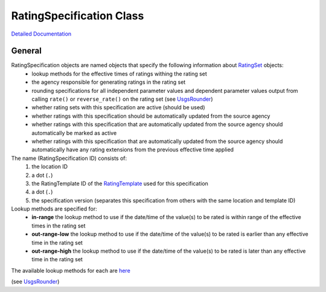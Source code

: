 RatingSpecification Class
=========================

`Detailed Documentation <https://hydrologicengineeringcenter.github.io/hec-python-library/hec/rating/rating_specification.html#RatingSpecification>`_

General
-------

RatingSpecification objects are named objects that specify the following information about `RatingSet <abstract_rating_set.html#AbstractRatingSet>`_ objects:
 - lookup methods for the effective times of ratings withing the rating set
 - the agency responsible for generating ratings in the rating set
 - rounding specifications for all independent parameter values and dependent parameter values output from calling ``rate()`` or ``reverse_rate()`` on the rating set (see `UsgsRounder <https://hydrologicengineeringcenter.github.io/hec-python-library/hec/rounding.html#UsgsRounder>`_)
 - whether rating sets with this specification are active (should be used)
 - whether ratings with this specification should be automatically updated from the source agency
 - whether ratings with this specification that are automatically updated from the source agency should automatically be marked as active
 - whether ratings with this specification that are automatically updated from the source agency should automatically have any rating extensions from the previous effective time applied

The name (RatingSpecification ID) consists of:
 1. the location ID
 2. a dot (``.``)
 3. the RatingTemplate ID of the `RatingTemplate <RatingTemplate.html>`_ used for this specification
 4. a dot (``.``)
 5. the specification version (separates this specification from others with the same location and template ID) 

Lookup methods are specified for:
 - **in-range** the lookup method to use if the date/time of the value(s) to be rated is within range of the effective times in the rating set
 - **out-range-low** the lookup method to use if the date/time of the value(s) to be rated is earlier than any effective time in the rating set
 - **out-range-high** the lookup method to use if the date/time of the value(s) to be rated is later than any effective time in the rating set

The available lookup methods for each are `here <https://hydrologicengineeringcenter.github.io/hec-python-library/hec/rating/rating_shared.html#LookupMethod>`_

(see `UsgsRounder <https://hydrologicengineeringcenter.github.io/hec-python-library/hec/rounding.html#UsgsRounder>`_)


